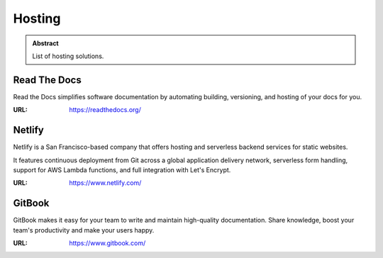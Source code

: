 =======
Hosting
=======

.. admonition:: Abstract

   List of hosting solutions.

Read The Docs
=============

Read the Docs simplifies software documentation by automating building, versioning, and hosting of your docs for you.

:URL: https://readthedocs.org/

Netlify
=======

Netlify is a San Francisco-based company that offers hosting and serverless backend services for static websites.

It features continuous deployment from Git across a global application delivery network, serverless form handling,
support for AWS Lambda functions, and full integration with Let's Encrypt.

:URL: https://www.netlify.com/

GitBook
=======

GitBook makes it easy for your team to write and maintain high-quality documentation.
Share knowledge, boost your team's productivity and make your users happy.

:URL: https://www.gitbook.com/

